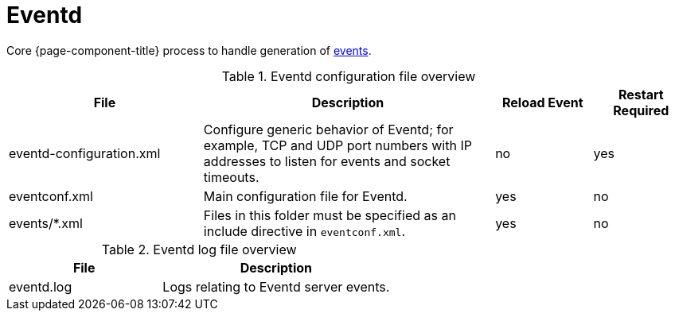 [[ref-daemon-config-files-eventd]]
= Eventd

Core {page-component-title} process to handle generation of xref:operation:events/anatomy-events.adoc[events].

.Eventd configuration file overview
[options="header"]
[cols="2,3,1,1"]
|===
| File
| Description
| Reload Event
| Restart Required

| eventd-configuration.xml
| Configure generic behavior of Eventd; for example, TCP and UDP port numbers with IP addresses to listen for events and socket timeouts.
| no
| yes

| eventconf.xml
| Main configuration file for Eventd.
| yes
| no

| events/*.xml
| Files in this folder must be specified as an include directive in `eventconf.xml`.
| yes
| no
|===

.Eventd log file overview
[options="header"]
[cols="2,3"]

|===
| File
| Description

| eventd.log
| Logs relating to Eventd server events.

|===
